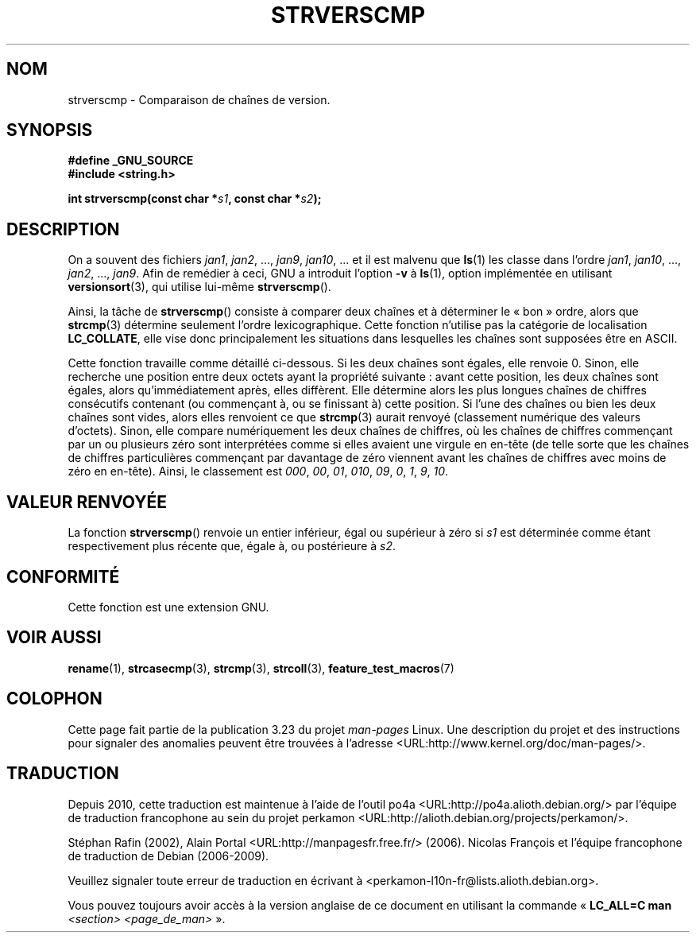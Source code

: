 .\" Copyright (C) 2001 Andries Brouwer <aeb@cwi.nl>
.\"
.\" Permission is granted to make and distribute verbatim copies of this
.\" manual provided the copyright notice and this permission notice are
.\" preserved on all copies.
.\"
.\" Permission is granted to copy and distribute modified versions of this
.\" manual under the conditions for verbatim copying, provided that the
.\" entire resulting derived work is distributed under the terms of a
.\" permission notice identical to this one.
.\"
.\" Since the Linux kernel and libraries are constantly changing, this
.\" manual page may be incorrect or out-of-date.  The author(s) assume no
.\" responsibility for errors or omissions, or for damages resulting from
.\" the use of the information contained herein.  The author(s) may not
.\" have taken the same level of care in the production of this manual,
.\" which is licensed free of charge, as they might when working
.\" professionally.
.\"
.\" Formatted or processed versions of this manual, if unaccompanied by
.\" the source, must acknowledge the copyright and authors of this work.
.\"
.\"*******************************************************************
.\"
.\" This file was generated with po4a. Translate the source file.
.\"
.\"*******************************************************************
.TH STRVERSCMP 3 "19 décembre 2001" GNU "Manuel du programmeur Linux"
.SH NOM
strverscmp \- Comparaison de chaînes de version.
.SH SYNOPSIS
.nf
\fB#define _GNU_SOURCE\fP
.br
\fB#include <string.h>\fP
.sp
\fBint strverscmp(const char *\fP\fIs1\fP\fB, const char *\fP\fIs2\fP\fB);\fP
.fi
.SH DESCRIPTION
.\" classical solution: "rename jan jan0 jan?"
On a souvent des fichiers \fIjan1\fP, \fIjan2\fP, ..., \fIjan9\fP, \fIjan10\fP, ... et
il est malvenu que \fBls\fP(1) les classe dans l'ordre \fIjan1\fP, \fIjan10\fP, ...,
\fIjan2\fP, ..., \fIjan9\fP. Afin de remédier à ceci, GNU a introduit l'option
\fB\-v\fP à \fBls\fP(1), option implémentée en utilisant \fBversionsort\fP(3), qui
utilise lui\-même \fBstrverscmp\fP().

Ainsi, la tâche de \fBstrverscmp\fP() consiste à comparer deux chaînes et à
déterminer le «\ bon\ » ordre, alors que \fBstrcmp\fP(3) détermine seulement
l'ordre lexicographique. Cette fonction n'utilise pas la catégorie de
localisation \fBLC_COLLATE\fP, elle vise donc principalement les situations
dans lesquelles les chaînes sont supposées être en ASCII.

Cette fonction travaille comme détaillé ci\-dessous. Si les deux chaînes sont
égales, elle renvoie 0. Sinon, elle recherche une position entre deux octets
ayant la propriété suivante\ : avant cette position, les deux chaînes sont
égales, alors qu'immédiatement après, elles diffèrent. Elle détermine alors
les plus longues chaînes de chiffres consécutifs contenant (ou commençant à,
ou se finissant à) cette position. Si l'une des chaînes ou bien les deux
chaînes sont vides, alors elles renvoient ce que \fBstrcmp\fP(3) aurait renvoyé
(classement numérique des valeurs d'octets). Sinon, elle compare
numériquement les deux chaînes de chiffres, où les chaînes de chiffres
commençant par un ou plusieurs zéro sont interprétées comme si elles avaient
une virgule en en\-tête (de telle sorte que les chaînes de chiffres
particulières commençant par davantage de zéro viennent avant les chaînes de
chiffres avec moins de zéro en en\-tête). Ainsi, le classement est \fI000\fP,
\fI00\fP, \fI01\fP, \fI010\fP, \fI09\fP, \fI0\fP, \fI1\fP, \fI9\fP, \fI10\fP.
.SH "VALEUR RENVOYÉE"
La fonction \fBstrverscmp\fP() renvoie un entier inférieur, égal ou supérieur à
zéro si \fIs1\fP est déterminée comme étant respectivement plus récente que,
égale à, ou postérieure à \fIs2\fP.
.SH CONFORMITÉ
Cette fonction est une extension GNU.
.SH "VOIR AUSSI"
\fBrename\fP(1), \fBstrcasecmp\fP(3), \fBstrcmp\fP(3), \fBstrcoll\fP(3),
\fBfeature_test_macros\fP(7)
.SH COLOPHON
Cette page fait partie de la publication 3.23 du projet \fIman\-pages\fP
Linux. Une description du projet et des instructions pour signaler des
anomalies peuvent être trouvées à l'adresse
<URL:http://www.kernel.org/doc/man\-pages/>.
.SH TRADUCTION
Depuis 2010, cette traduction est maintenue à l'aide de l'outil
po4a <URL:http://po4a.alioth.debian.org/> par l'équipe de
traduction francophone au sein du projet perkamon
<URL:http://alioth.debian.org/projects/perkamon/>.
.PP
Stéphan Rafin (2002),
Alain Portal <URL:http://manpagesfr.free.fr/>\ (2006).
Nicolas François et l'équipe francophone de traduction de Debian\ (2006-2009).
.PP
Veuillez signaler toute erreur de traduction en écrivant à
<perkamon\-l10n\-fr@lists.alioth.debian.org>.
.PP
Vous pouvez toujours avoir accès à la version anglaise de ce document en
utilisant la commande
«\ \fBLC_ALL=C\ man\fR \fI<section>\fR\ \fI<page_de_man>\fR\ ».
